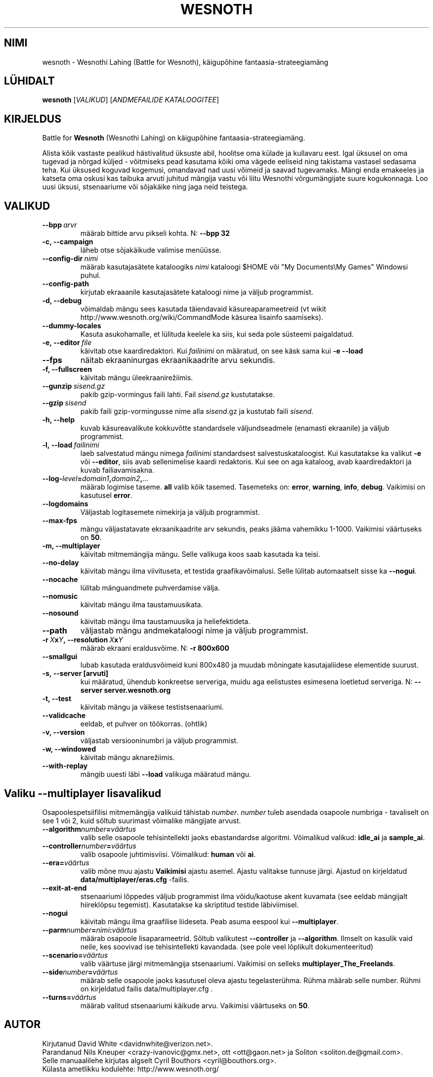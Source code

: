 .\" This program is free software; you can redistribute it and/or modify
.\" it under the terms of the GNU General Public License as published by
.\" the Free Software Foundation; either version 2 of the License, or
.\" (at your option) any later version.
.\"
.\" This program is distributed in the hope that it will be useful,
.\" but WITHOUT ANY WARRANTY; without even the implied warranty of
.\" MERCHANTABILITY or FITNESS FOR A PARTICULAR PURPOSE.  See the
.\" GNU General Public License for more details.
.\"
.\" You should have received a copy of the GNU General Public License
.\" along with this program; if not, write to the Free Software
.\" Foundation, Inc., 51 Franklin Street, Fifth Floor, Boston, MA  02110-1301  USA
.\"
.
.\"*******************************************************************
.\"
.\" This file was generated with po4a. Translate the source file.
.\"
.\"*******************************************************************
.TH WESNOTH 6 2009 wesnoth "Wesnothi Lahing"
.
.SH NIMI
wesnoth \- Wesnothi Lahing (Battle for Wesnoth), käigupõhine
fantaasia\-strateegiamäng
.
.SH LÜHIDALT
.
\fBwesnoth\fP [\fIVALIKUD\fP] [\fIANDMEFAILIDE KATALOOGITEE\fP]
.
.SH KIRJELDUS
.
Battle for \fBWesnoth\fP (Wesnothi Lahing) on käigupõhine
fantaasia\-strateegiamäng.

Alista kõik vastaste pealikud hästivalitud üksuste abil, hoolitse oma külade
ja kullavaru eest. Igal üksusel on oma tugevad ja nõrgad küljed \- võitmiseks
pead kasutama kõiki oma vägede eeliseid ning takistama vastasel sedasama
teha. Kui üksused koguvad kogemusi, omandavad nad uusi võimeid ja saavad
tugevamaks. Mängi enda emakeeles ja katseta oma oskusi kas taibuka arvuti
juhitud mängija vastu või liitu Wesnothi võrgumängijate suure
kogukonnaga. Loo uusi üksusi, stsenaariume või sõjakäike ning jaga neid
teistega.
.
.SH VALIKUD
.
.TP 
\fB\-\-bpp\fP\fI\ arvr\fP
määrab bittide arvu pikseli kohta. N: \fB\-\-bpp 32\fP
.TP 
\fB\-c, \-\-campaign\fP
läheb otse sõjakäikude valimise menüüsse.
.TP 
\fB\-\-config\-dir\fP\fI\ nimi\fP
määrab kasutajasätete kataloogiks  \fInimi\fP kataloogi $HOME või "My
Documents\eMy Games" Windowsi puhul.
.TP 
\fB\-\-config\-path\fP
kirjutab ekraaanile kasutajasätete kataloogi nime ja väljub programmist.
.TP 
\fB\-d, \-\-debug\fP
võimaldab mängu sees kasutada täiendavaid käsureaparameetreid (vt wikit
http://www.wesnoth.org/wiki/CommandMode käsurea lisainfo saamiseks).
.TP 
\fB\-\-dummy\-locales\fP
Kasuta asukohamalle, et lülituda keelele ka siis, kui seda pole süsteemi
paigaldatud.
.TP 
\fB\-e,\ \-\-editor\fP\fI\ file\fP
käivitab otse kaardiredaktori. Kui  \fIfailinimi\fP on määratud, on see käsk
sama kui \fB\-e \-\-load\fP
.TP 
\fB\-\-fps\fP
näitab ekraaninurgas ekraanikaadrite arvu sekundis.
.TP 
\fB\-f, \-\-fullscreen\fP
käivitab mängu üleekraanirežiimis.
.TP 
\fB\-\-gunzip\fP\fI\ sisend.gz\fP
pakib gzip\-vormingus faili lahti. Fail \fIsisend.gz\fP kustutatakse.
.TP 
\fB\-\-gzip\fP\fI\ sisend\fP
pakib faili gzip\-vormingusse nime alla  \fIsisend\fP.gz ja kustutab faili
\fIsisend\fP.
.TP 
\fB\-h, \-\-help\fP
kuvab käsureavalikute kokkuvõtte standardsele väljundseadmele (enamasti
ekraanile) ja väljub programmist.
.TP 
\fB\-l,\ \-\-load\fP\fI\ failinimi\fP
laeb salvestatud mängu nimega \fIfailinimi\fP standardsest
salvestuskataloogist.  Kui kasutatakse ka valikut \fB\-e\fP või \fB\-\-editor\fP,
siis avab sellenimelise kaardi redaktoris. Kui see on aga kataloog, avab
kaardiredaktori ja kuvab failiavamisakna.
.TP 
\fB\-\-log\-\fP\fIlevel\fP\fB=\fP\fIdomain1\fP\fB,\fP\fIdomain2\fP\fB,\fP\fI...\fP
määrab logimise taseme.  \fBall\fP valib kõik tasemed.  Tasemeteks on:
\fBerror\fP,\ \fBwarning\fP,\ \fBinfo\fP,\ \fBdebug\fP.  Vaikimisi on kasutusel
\fBerror\fP.
.TP 
\fB\-\-logdomains\fP
Väljastab logitasemete nimekirja ja väljub programmist.
.TP 
\fB\-\-max\-fps\fP
mängu väljastatavate ekraanikaadrite arv sekundis, peaks jääma vahemikku
1\-1000. Vaikimisi väärtuseks on \fB50\fP.
.TP 
\fB\-m, \-\-multiplayer\fP
käivitab mitmemängija mängu. Selle valikuga koos saab kasutada ka teisi.
.TP 
\fB\-\-no\-delay\fP
käivitab mängu ilma viivituseta, et testida graafikavõimalusi. Selle lülitab
automaatselt sisse ka \fB\-\-nogui\fP.
.TP 
\fB\-\-nocache\fP
lülitab mänguandmete puhverdamise välja.
.TP 
\fB\-\-nomusic\fP
käivitab mängu ilma taustamuusikata.
.TP 
\fB\-\-nosound\fP
käivitab mängu ilma taustamuusika ja heliefektideta.
.TP 
\fB\-\-path\fP
väljastab mängu andmekataloogi nime ja väljub programmist.
.TP 
\fB\-r\ \fP\fIX\fP\fBx\fP\fIY\fP\fB,\ \-\-resolution\ \fP\fIX\fP\fBx\fP\fIY\fP
määrab ekraani eraldusvõime. N: \fB\-r 800x600\fP
.TP 
\fB\-\-smallgui\fP
lubab kasutada eraldusvõimeid kuni 800x480 ja muudab mõningate
kasutajaliidese elementide suurust.
.TP 
\fB\-s,\ \-\-server\ [arvuti]\fP
kui määratud, ühendub konkreetse serveriga, muidu aga eelistustes esimesena
loetletud serveriga. N: \fB\-\-server server.wesnoth.org\fP
.TP 
\fB\-t, \-\-test\fP
käivitab mängu ja väikese testistsenaariumi.
.TP 
\fB\-\-validcache\fP
eeldab, et puhver on töökorras. (ohtlik)
.TP 
\fB\-v, \-\-version\fP
väljastab versiooninumbri ja väljub programmist.
.TP 
\fB\-w, \-\-windowed\fP
käivitab mängu aknarežiimis.
.TP 
\fB\-\-with\-replay\fP
mängib uuesti läbi \fB\-\-load\fP valikuga määratud mängu.
.
.SH "Valiku \-\-multiplayer lisavalikud"
.
Osapoolespetsiifilisi mitmemängija valikuid tähistab  \fInumber\fP.  \fInumber\fP
tuleb asendada osapoole numbriga \- tavaliselt on see 1 või 2, kuid sõltub
suurimast võimalike mängijate arvust.
.TP 
\fB\-\-algorithm\fP\fInumber\fP\fB=\fP\fIväärtus\fP
valib selle osapoole tehisintellekti jaoks ebastandardse
algoritmi. Võimalikud valikud: \fBidle_ai\fP ja \fBsample_ai\fP.
.TP  
\fB\-\-controller\fP\fInumber\fP\fB=\fP\fIväärtus\fP
valib osapoole juhtimisviisi. Võimalikud: \fBhuman\fP või \fBai\fP.
.TP  
\fB\-\-era=\fP\fIväärtus\fP
valib mõne muu ajastu \fBVaikimisi\fP ajastu asemel. Ajastu valitakse tunnuse
järgi. Ajastud on kirjeldatud \fBdata/multiplayer/eras.cfg\fP \-failis.
.TP 
\fB\-\-exit\-at\-end\fP
stsenaariumi lõppedes väljub programmist ilma võidu/kaotuse akent kuvamata
(see eeldab mängijalt hiireklõpsu tegemist). Kasutatakse ka skriptitud
testide läbiviimisel.
.TP 
\fB\-\-nogui\fP
käivitab mängu ilma graafilise liideseta. Peab asuma eespool kui
\fB\-\-multiplayer\fP.
.TP 
\fB\-\-parm\fP\fInumber\fP\fB=\fP\fInimi\fP\fB:\fP\fIväärtus\fP
määrab osapoole lisaparameetrid. Sõltub valikutest \fB\-\-controller\fP ja
\fB\-\-algorithm\fP.  Ilmselt on kasulik vaid neile, kes soovivad ise
tehisintellekti kavandada. (see pole veel lõplikult dokumenteeritud)
.TP 
\fB\-\-scenario=\fP\fIväärtus\fP
valib väärtuse järgi mitmemängija stsenaariumi. Vaikimisi on selleks
\fBmultiplayer_The_Freelands\fP.
.TP 
\fB\-\-side\fP\fInumber\fP\fB=\fP\fIväärtus\fP
määrab selle osapoole jaoks kasutusel oleva ajastu tegelasterühma. Rühma
määrab selle number. Rühmi on kirjeldatud failis data/multiplayer.cfg .
.TP 
\fB\-\-turns=\fP\fIväärtus\fP
määrab valitud stsenaariumi käikude arvu. Vaikimisi väärtuseks on \fB50\fP.
.
.SH AUTOR
.
Kirjutanud David White <davidnwhite@verizon.net>.
.br
Parandanud Nils Kneuper <crazy\-ivanovic@gmx.net>, ott
<ott@gaon.net> ja Soliton <soliton.de@gmail.com>.
.br
Selle manuaalilehe kirjutas algselt Cyril Bouthors
<cyril@bouthors.org>.
.br
Külasta ametlikku kodulehte: http://www.wesnoth.org/
.
.SH AUTORIÕIGUS
.
Autoriõigused \(co 2003\-2007 David White <davidnwhite@verizon.net>
.br
See on vaba tarkvara \- see tarkvara kasutab Vaba Tarkvara Sihtasutuse
koostatud GPL litsentsi versiooni 2. Garantiid EI OLE, isegi mitte
müügikõlbulikkuse või kindlaks otstarbeks kasutuskõlbulikkuse suhtes.
.
.SH LISAINFO
.
\fBwesnoth_editor\fP(6), \fBwesnothd\fP(6)
